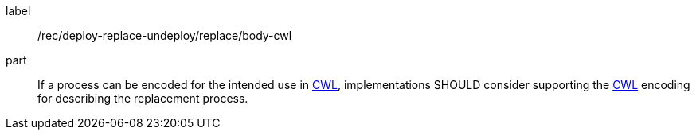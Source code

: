 [[rec_deploy-replace-undeploy_replace_body-cwl]]
[recommendation]
====
[%metadata]
label:: /rec/deploy-replace-undeploy/replace/body-cwl

part:: If a process can be encoded for the intended use in <<rc_cwl,CWL>>, implementations SHOULD consider supporting the <<rc_cwl,CWL>> encoding for describing the replacement process.

====
